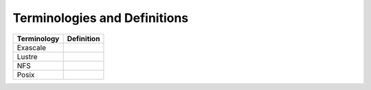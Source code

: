 Terminologies and Definitions
##############################



+-------------+------------------------------------+
|Terminology  |Definition                          |                                                                                              
+=============+====================================+
|Exascale     |                                    |
+-------------+------------------------------------+
|Lustre       |                                    |
+-------------+------------------------------------+
|NFS          |                                    |
+-------------+------------------------------------+
|Posix        |                                    |
+-------------+------------------------------------+
